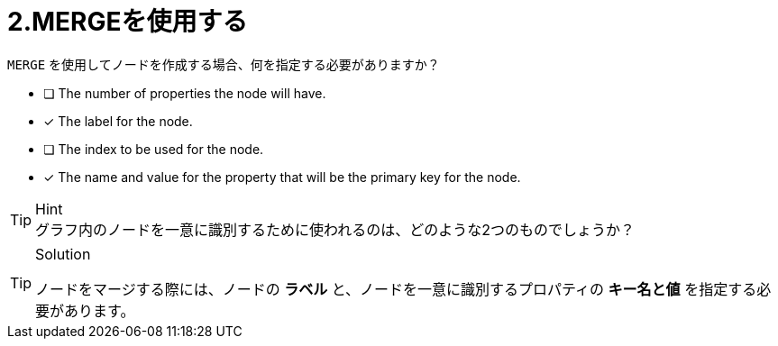 [.question,role=multiple_choice]
= 2.MERGEを使用する

`MERGE` を使用してノードを作成する場合、何を指定する必要がありますか？

* [ ] The number of properties the node will have.
* [x] The label for the node.
* [ ] The index to be used for the node.
* [x] The name and value for the property that will be the primary key for the node.

[TIP,role=hint]
.Hint
グラフ内のノードを一意に識別するために使われるのは、どのような2つのものでしょうか？


[TIP,role=solution]
.Solution
====
ノードをマージする際には、ノードの **ラベル** と、ノードを一意に識別するプロパティの **キー名と値** を指定する必要があります。
====